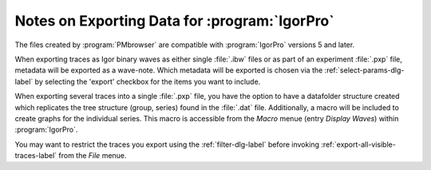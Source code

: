 .. _igor-export-infos-label:

**********************************************
Notes on Exporting Data for :program:`IgorPro`
**********************************************

The files created by :program:`PMbrowser` are compatible with :program:`IgorPro`
versions 5 and later.

When exporting traces as Igor binary waves as either single :file:`.ibw` files or as part of 
an experiment :file:`.pxp` file, metadata will be exported as a wave-note. Which metadata will
be exported is chosen via the :ref:`select-params-dlg-label` by selecting the 'export' checkbox for
the items you want to include.

When exporting several traces into a single :file:`.pxp` file, you have the option to have a
datafolder structure created which replicates the tree structure (group, series) found in
the :file:`.dat` file.
Additionally, a macro will be included to create graphs for the individual series. This macro
is accessible from the *Macro* menue (entry *Display Waves*) within :program:`IgorPro`.

You may want to restrict the traces you export using the :ref:`filter-dlg-label`
before invoking :ref:`export-all-visible-traces-label`
from the *File* menue.
